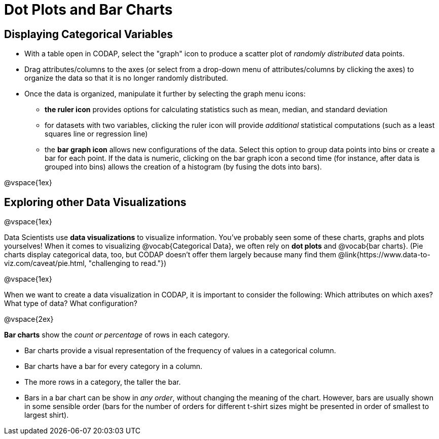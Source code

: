 = Dot Plots and Bar Charts

== Displaying Categorical Variables

* With a table open in CODAP, select the "graph" icon to produce a scatter plot of _randomly distributed_ data points.
* Drag attributes/columns to the axes (or select from a drop-down menu of attributes/columns by clicking the axes) to organize the data so that it is no longer randomly distributed.
* Once the data is organized, manipulate it further by selecting the graph menu icons:
	** *the ruler icon* provides options for calculating statistics such as mean, median, and standard deviation
	** for datasets with two variables, clicking the ruler icon will provide _additional_ statistical computations (such as a least squares line or regression line)
	** the *bar graph icon* allows new configurations of the data. Select this option to group data points into bins or create a bar for each point. If the data is numeric, clicking on the bar graph icon a second time (for instance, after data is grouped into bins) allows the creation of a histogram (by fusing the dots into bars).

@vspace{1ex}

== Exploring other Data Visualizations

@vspace{1ex}

Data Scientists use *data visualizations* to visualize information. You've probably seen some of these charts, graphs and plots yourselves! When it comes to visualizing @vocab{Categorical Data}, we often rely on *dot plots* and @vocab{bar charts}. (Pie charts display categorical data, too, but CODAP doesn't offer them largely because many find them @link{https://www.data-to-viz.com/caveat/pie.html, "challenging to read."})


@vspace{1ex}

When we want to create a data visualization in CODAP, it is important to consider the following: Which attributes on which axes? What type of data? What configuration?


@vspace{2ex}

*Bar charts* show the _count or percentage_ of rows in each category.

* Bar charts provide a visual representation of the frequency of values in a categorical column. 
* Bar charts have a bar for every category in a column.
* The more rows in a category, the taller the bar.
* Bars in a bar chart can be show in _any order_, without changing the meaning of the chart. However, bars are usually shown in some sensible order (bars for the number of orders for different t-shirt sizes might be presented in order of smallest to largest shirt).

